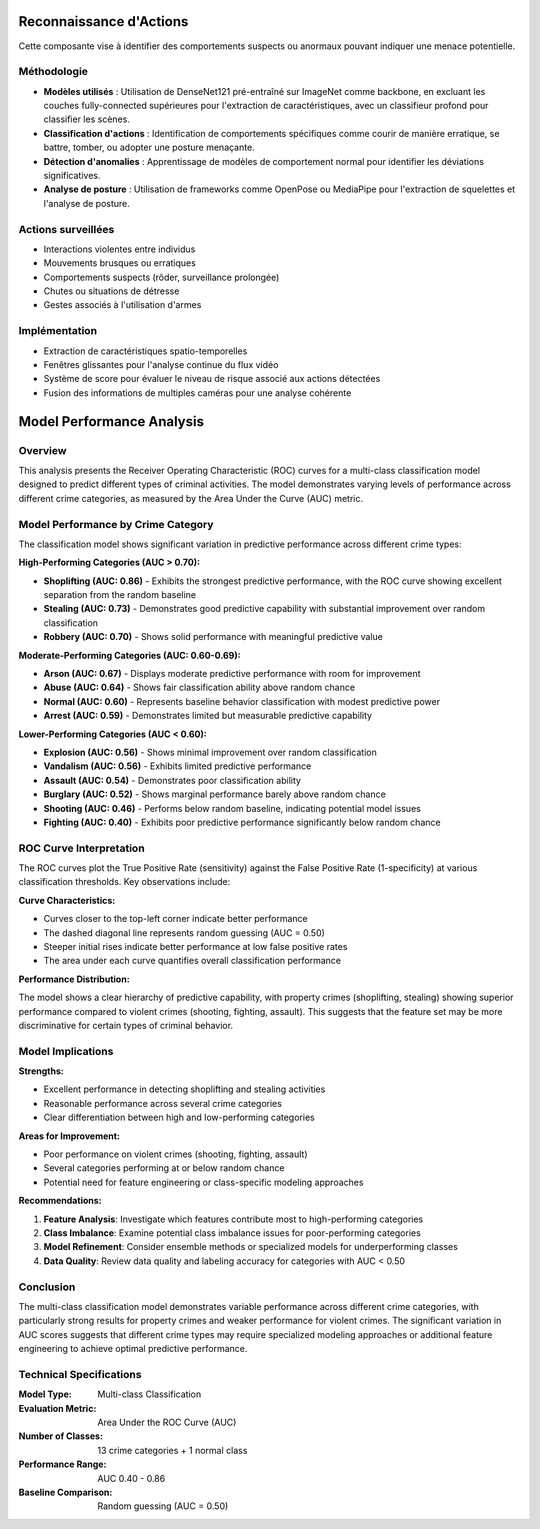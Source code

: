 Reconnaissance d'Actions
=========================

Cette composante vise à identifier des comportements suspects ou anormaux pouvant indiquer une menace potentielle.

Méthodologie
------------

- **Modèles utilisés** : Utilisation de DenseNet121 pré-entraîné sur ImageNet comme backbone, en excluant les couches fully-connected supérieures pour l'extraction de caractéristiques, avec un classifieur profond pour classifier les scènes.
- **Classification d'actions** : Identification de comportements spécifiques comme courir de manière erratique, se battre, tomber, ou adopter une posture menaçante.
- **Détection d'anomalies** : Apprentissage de modèles de comportement normal pour identifier les déviations significatives.
- **Analyse de posture** : Utilisation de frameworks comme OpenPose ou MediaPipe pour l'extraction de squelettes et l'analyse de posture.

Actions surveillées
-------------------

- Interactions violentes entre individus
- Mouvements brusques ou erratiques
- Comportements suspects (rôder, surveillance prolongée)
- Chutes ou situations de détresse
- Gestes associés à l'utilisation d'armes

Implémentation
--------------

- Extraction de caractéristiques spatio-temporelles
- Fenêtres glissantes pour l'analyse continue du flux vidéo
- Système de score pour évaluer le niveau de risque associé aux actions détectées
- Fusion des informations de multiples caméras pour une analyse cohérente

Model Performance Analysis
==========================

Overview
--------

This analysis presents the Receiver Operating Characteristic (ROC) curves for a multi-class classification model designed to predict different types of criminal activities. The model demonstrates varying levels of performance across different crime categories, as measured by the Area Under the Curve (AUC) metric.

Model Performance by Crime Category
-----------------------------------

The classification model shows significant variation in predictive performance across different crime types:

**High-Performing Categories (AUC > 0.70):**

* **Shoplifting (AUC: 0.86)** - Exhibits the strongest predictive performance, with the ROC curve showing excellent separation from the random baseline
* **Stealing (AUC: 0.73)** - Demonstrates good predictive capability with substantial improvement over random classification
* **Robbery (AUC: 0.70)** - Shows solid performance with meaningful predictive value

**Moderate-Performing Categories (AUC: 0.60-0.69):**

* **Arson (AUC: 0.67)** - Displays moderate predictive performance with room for improvement
* **Abuse (AUC: 0.64)** - Shows fair classification ability above random chance
* **Normal (AUC: 0.60)** - Represents baseline behavior classification with modest predictive power
* **Arrest (AUC: 0.59)** - Demonstrates limited but measurable predictive capability

**Lower-Performing Categories (AUC < 0.60):**

* **Explosion (AUC: 0.56)** - Shows minimal improvement over random classification
* **Vandalism (AUC: 0.56)** - Exhibits limited predictive performance
* **Assault (AUC: 0.54)** - Demonstrates poor classification ability
* **Burglary (AUC: 0.52)** - Shows marginal performance barely above random chance
* **Shooting (AUC: 0.46)** - Performs below random baseline, indicating potential model issues
* **Fighting (AUC: 0.40)** - Exhibits poor predictive performance significantly below random chance

ROC Curve Interpretation
-------------------------

The ROC curves plot the True Positive Rate (sensitivity) against the False Positive Rate (1-specificity) at various classification thresholds. Key observations include:

**Curve Characteristics:**

* Curves closer to the top-left corner indicate better performance
* The dashed diagonal line represents random guessing (AUC = 0.50)
* Steeper initial rises indicate better performance at low false positive rates
* The area under each curve quantifies overall classification performance

**Performance Distribution:**

The model shows a clear hierarchy of predictive capability, with property crimes (shoplifting, stealing) showing superior performance compared to violent crimes (shooting, fighting, assault). This suggests that the feature set may be more discriminative for certain types of criminal behavior.

Model Implications
------------------

**Strengths:**

* Excellent performance in detecting shoplifting and stealing activities
* Reasonable performance across several crime categories
* Clear differentiation between high and low-performing categories

**Areas for Improvement:**

* Poor performance on violent crimes (shooting, fighting, assault)
* Several categories performing at or below random chance
* Potential need for feature engineering or class-specific modeling approaches

**Recommendations:**

1. **Feature Analysis**: Investigate which features contribute most to high-performing categories
2. **Class Imbalance**: Examine potential class imbalance issues for poor-performing categories
3. **Model Refinement**: Consider ensemble methods or specialized models for underperforming classes
4. **Data Quality**: Review data quality and labeling accuracy for categories with AUC < 0.50

Conclusion
----------

The multi-class classification model demonstrates variable performance across different crime categories, with particularly strong results for property crimes and weaker performance for violent crimes. The significant variation in AUC scores suggests that different crime types may require specialized modeling approaches or additional feature engineering to achieve optimal predictive performance.

Technical Specifications
-------------------------

:Model Type: Multi-class Classification
:Evaluation Metric: Area Under the ROC Curve (AUC)
:Number of Classes: 13 crime categories + 1 normal class
:Performance Range: AUC 0.40 - 0.86
:Baseline Comparison: Random guessing (AUC = 0.50)

